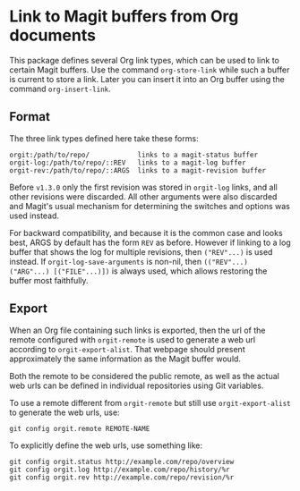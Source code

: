 * Link to Magit buffers from Org documents

This package defines several Org link types, which can be used to
link to certain Magit buffers.  Use the command ~org-store-link~
while such a buffer is current to store a link.  Later you can
insert it into an Org buffer using the command ~org-insert-link~.

** Format

The three link types defined here take these forms:

#+begin_src text
  orgit:/path/to/repo/            links to a magit-status buffer
  orgit-log:/path/to/repo/::REV   links to a magit-log buffer
  orgit-rev:/path/to/repo/::ARGS  links to a magit-revision buffer
#+end_src

Before ~v1.3.0~ only the first revision was stored in ~orgit-log~
links, and all other revisions were discarded.  All other arguments
were also discarded and Magit's usual mechanism for determining the
switches and options was used instead.

For backward compatibility, and because it is the common case and
looks best, ARGS by default has the form ~REV~ as before.  However if
linking to a log buffer that shows the log for multiple revisions,
then ~("REV"...)~ is used instead.  If ~orgit-log-save-arguments~ is
non-nil, then ~(("REV"...) ("ARG"...) [("FILE"...)])~ is always used,
which allows restoring the buffer most faithfully.

** Export

When an Org file containing such links is exported, then the url of
the remote configured with ~orgit-remote~ is used to generate a web
url according to ~orgit-export-alist~.  That webpage should present
approximately the same information as the Magit buffer would.

Both the remote to be considered the public remote, as well as the
actual web urls can be defined in individual repositories using Git
variables.

To use a remote different from ~orgit-remote~ but still use
~orgit-export-alist~ to generate the web urls, use:

#+begin_src text
  git config orgit.remote REMOTE-NAME
#+end_src

To explicitly define the web urls, use something like:

#+begin_src text
  git config orgit.status http://example.com/repo/overview
  git config orgit.log http://example.com/repo/history/%r
  git config orgit.rev http://example.com/repo/revision/%r
#+end_src

#+html: <br><br>
#+html: <a href="https://github.com/magit/orgit/actions/workflows/compile.yml"><img alt="Compile" src="https://github.com/magit/orgit/actions/workflows/compile.yml/badge.svg"/></a>
#+html: <a href="https://stable.melpa.org/#/orgit"><img alt="MELPA Stable" src="https://stable.melpa.org/packages/orgit-badge.svg"/></a>
#+html: <a href="https://melpa.org/#/orgit"><img alt="MELPA" src="https://melpa.org/packages/orgit/-badge.svg"/></a>
